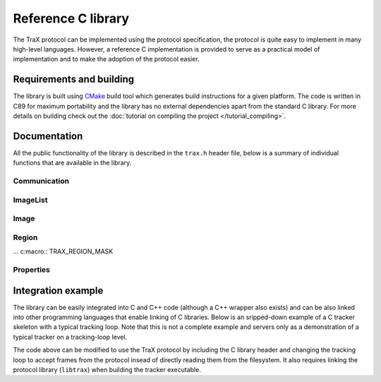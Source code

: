 Reference C library
===================

The TraX protocol can be implemented using the protocol specification, the protocol is quite easy to implement in many high-level languages. However, a reference C implementation is provided to serve as a practical model of implementation and to make the adoption of the protocol easier.

Requirements and building
-------------------------

The library is built using `CMake <https://cmake.org/>`_ build tool which generates build instructions for a given platform. The code is written in C89 for maximum portability and the library has no external dependencies apart from the standard C library. For more details on building check out the :doc:`tutorial on compiling the project </tutorial_compiling>`.

Documentation
-------------

All the public functionality of the library is described in the ``trax.h`` header file, below is a summary of individual functions that are available in the library.

Communication
~~~~~~~~~~~~~

.. c:macro:: TRAX_ERROR

    Value that indicates protocol error

.. c:macro:: TRAX_OK

    Value that indicates success of a function call

.. c:macro:: TRAX_HELLO

    Value that indicates introduction message

.. c:macro:: TRAX_INITIALIZE

    Value that indicates initialization message

.. c:macro:: TRAX_FRAME

    Value that indicates frame message

.. c:macro:: TRAX_QUIT

    Value that indicates quit message

.. c:macro:: TRAX_STATE

    Value that indicates status message

.. c:type:: trax_logging

    Structure that describes logging handle.

.. c:type:: trax_bounds

    Structure that describes region bounds.

.. c:type:: trax_handle

    Structure that describes a protocol state for either client or server.

.. c:type:: trax_image

    Structure that describes an image.

.. c:type:: trax_region

    Structure that describes a region.

.. c:type:: trax_properties

    Structure that contains an key-value dictionary.

.. c:var:: trax_logging trax_no_log

    A constant to indicate that no logging will be done.

.. c:var:: trax_bounds trax_no_bounds

    A constant to indicate that here are no bounds.

.. :c:function:: void(*trax_logger)(const char *string, int length, void *obj)

   A logger callback function type. Functions with this signature can be used for logging protocol data. Everytime a function is called it is given a character buffer of a specified length that has to be handled by the logger. The optional pointer to additional data may be passed to the callback to access additional data.

.. c:function:: const char* trax_version()

   Returns a string version of the library for debugging purposes. If possible, this version is defined during compilation time and corresponds to Git hash for the current revision.

   :return: Version string as a constant character array

.. c:function:: trax_metadata* trax_metadata_create(int region_formats, int image_formats, int channels, const char* tracker_name, const char* tracker_description, const char* tracker_family)

   :param region_formats: Supported regions formats bit-set.
   :param image_formats: Supported image formats bit-set.
   :param channels: Required image channels bit-set. If empty then only `TRAX_CHANNEL_VISIBLE` is assumed.

   Create a tracker metadata structure returning its pointer

   :return: A pointer to a metadata structure that can be released using :c:func:`trax_metadata_release`.

.. c:function:: void trax_metadata_release(trax_metadata** metadata)

   Releases a given metadata structure, clearing its memory.

   :param metadata: Pointer of a pointer of tracker metadata structure.

.. c:function:: trax_logging trax_logger_setup(trax_logger callback, void* data, int flags)

   A function that can be used to initialize a logging configuration structure.

   :param callback: Callback function used to process a chunk of log data
   :param data: Additional data passed to the callback function as an argument
   :param flags: Optional flags for logger
   :return: A logging structure for the given data

.. c:function:: trax_logging trax_logger_setup_file(FILE* file)

   A handy function to initialize a logging configuration structure for file logging. Internally the function calls :c:func:`trax_logger_setup`.

   :param file: File object, opened for writing, can also be ``stdout`` or ``stderr``
   :return: A logging structure for the given file

.. c:function:: trax_handle* trax_client_setup_file(int input, int output, trax_logging log)

   Setups the protocol state object for the client. It is assumed that the tracker process is already running (how this is done is not specified by the protocol). This function tries to parse tracker's introduction message and fails if it is unable to do so or if the handshake fails (e.g. unsupported format version).

   :param input: Stream identifier, opened for reading, used to read server output
   :param output: Stream identifier, opened for writing, used to write messages
   :param log: Logging structure
   :return: A handle object used for further communication or ``NULL`` if initialization was unsuccessful

.. c:function:: trax_handle* trax_client_setup_socket(int server, int timeout, trax_logging log)

   Setups the protocol state object for the client using a bi-directional socket. It is assumed that the connection was already established (how this is done is not specified by the protocol). This function tries to parse tracker's introduction message and fails if it is unable to do so or if the handshake fails (e.g. unsupported format version).

   :param server: Socket identifier, used to read communcate with tracker
   :param log: Logging structure
   :return: A handle object used for further communication or ``NULL`` if initialization was unsuccessful

.. c:function:: int trax_client_wait(trax_handle* client, trax_region** region, trax_properties* properties)

   Waits for a valid protocol message from the server.

   :param client: Client state object
   :param region: Pointer to current region for an object, set if the response is :c:macro:`TRAX_STATE`, otherwise ``NULL``
   :param properties: Additional properties
   :return: Integer value indicating status, can be either :c:macro:`TRAX_STATE`, :c:macro:`TRAX_QUIT`, or :c:macro:`TRAX_ERROR`

.. c:function:: int trax_client_initialize(trax_handle* client, trax_image* image, trax_region* region, trax_properties* properties)

    Sends an initialize message to server.

   :param client: Client state object
   :param image: Image frame data
   :param region: Initialization region
   :param properties: Additional properties object
   :return: Integer value indicating status, can be either :c:macro:`TRAX_OK` or :c:macro:`TRAX_ERROR`

.. c:function:: int trax_client_frame(trax_handle* client, trax_image* image, trax_properties* properties)

    Sends a frame message to server.

   :param client: Client state object
   :param image: Image frame data
   :param properties: Additional properties
   :return: Integer value indicating status, can be either :c:macro:`TRAX_OK` or :c:macro:`TRAX_ERROR`

.. c:function:: trax_handle* trax_server_setup(trax_metadata* metadata, trax_logging log)

   Setups the protocol for the server side and returns a handle object.

   :param metadata: Tracker metadata
   :param log: Logging structure
   :return: A handle object used for further communication or ``NULL`` if initialization was unsuccessful

.. c:function:: trax_handle* trax_server_setup_file(trax_metadata* metadata, int input, int output, trax_logging log)

   Setups the protocol for the server side based on input and output stream and returns a handle object.

   :param metadata: Tracker metadata
   :param input: Stream identifier, opened for reading, used to read client output
   :param output: Stream identifier, opened for writing, used to write messages
   :param log: Logging structure
   :return: A handle object used for further communication or ``NULL`` if initialization was unsuccessful

.. c:function:: int trax_server_wait(trax_handle* server, trax_image** image, trax_region** region, trax_properties* properties)

    Waits for a valid protocol message from the client.

   :param server: Server state object
   :param image: Pointer to image frame data, set if the response is not :c:macro:`TRAX_QUIT` or :c:macro:`TRAX_ERROR`, otherwise ``NULL``
   :param region: Pointer to initialization region, set if the response is :c:macro:`TRAX_INITIALIZE`, otherwise ``NULL``
   :param properties: Additional properties
   :return: Integer value indicating status, can be either :c:macro:`TRAX_INITIALIZE`, :c:macro:`TRAX_FRAME`, :c:macro:`TRAX_QUIT`, or :c:macro:`TRAX_ERROR`

.. c:function:: int trax_server_reply(trax_handle* server, trax_region* region, trax_properties* properties)

    Sends a status reply to the client.

   :param server: Server state object
   :param region: Current region of an object
   :param properties: Additional properties
   :return: Integer value indicating status, can be either :c:macro:`TRAX_OK` or :c:macro:`TRAX_ERROR`

.. c:function:: int trax_terminate(trax_handle* handle)

   Used in client and server. Closes communication, sends quit message if needed. This function is implicitly
   called in :c:func:`trax_cleanup`.

   :param handle: Server or client state object
   :return: Integer value indicating status, can be either :c:macro:`TRAX_OK` or :c:macro:`TRAX_ERROR`

.. c:function:: int trax_cleanup(trax_handle** handle)

   Used in client and server. Closes communication, sends quit message if needed. Releases the handle structure.

   :param handle: Pointer to state object pointer
   :return: Integer value indicating status, can be either :c:macro:`TRAX_OK` or :c:macro:`TRAX_ERROR`

.. c:function:: int trax_set_parameter(trax_handle* handle, int id, int value)

   Sets the parameter of the client or server instance.

.. c:function:: int trax_get_parameter(trax_handle* handle, int id, int* value)

   Gets the parameter of the client or server instance.


ImageList
~~~~~~~~~

.. c:macro::  TRAX_CHANNEL_VISIBLE

    Visible light channel identifier.

.. c:macro::  TRAX_CHANNEL_DEPTH

    Depth channel identifier.

.. c:macro::  TRAX_CHANNEL_IR

    IR channel identifier.

.. c:macro::  TRAX_CHANNELS

    Number of available channels.

.. c:macro::  TRAX_CHANNEL_INDEX(I)

    Convert channel identifier into index.

.. c:macro::  TRAX_CHANNEL_ID(I)

    Convert channel index into identifier.

.. c:function:: trax_image_list* trax_image_list_create()

    Create an emptry image list

   :returns: Pointer to image list container

.. c:function:: void trax_image_list_release(trax_image_list** list)

    Release image list structure, does not release any channel images

   :param list: Image list container pointer

.. c:function:: void trax_image_list_clear(trax_image_list* list)

    Cleans image list, releases all allocated channel images

   :param list: Image list container pointer

.. c:function:: trax_image* trax_image_list_get(const trax_image_list* list, int channel)

    Get image for a specific channel

   :param list: Image list structure pointer
   :param channel: Channel idenfifier
   :returns: Image structure pointer

.. c:function:: void trax_image_list_set(trax_image_list* list, trax_image* image, int channel)

    Set image for a specific channel

   :param list: Image list structure pointer
   :param image: Image structure pointer
   :param channel: Channel idenfifier
   :returns: Pointer to null-terminated character array

.. c:function:: int trax_image_list_count(int channels)

     Count available channels in provided bit-set

   :param channels: Bit-set of channel identifiers
   :returns: Number of on bits.

Image
~~~~~

.. c:macro::  TRAX_IMAGE_EMPTY

    Empty image type, not usable in any way but to signify that there is no data.

.. c:macro::  TRAX_IMAGE_PATH

    Image data is provided in a file on a file system. Only a path is provided.

.. c:macro::  TRAX_IMAGE_URL

    Image data is provided in a local or remote resource. Only a URL is provided.

.. c:macro::  TRAX_IMAGE_MEMORY

    Image data is provided in a memory buffer and can be accessed directly.

.. c:macro::  TRAX_IMAGE_BUFFER

    Image data is provided in a memory buffer but has to be decoded first.

.. c:macro::  TRAX_IMAGE_BUFFER_ILLEGAL

    Image buffer is of an unknown data type.

.. c:macro::  TRAX_IMAGE_BUFFER_PNG

    Image data is encoded as PNG image.

.. c:macro::  TRAX_IMAGE_BUFFER_JPEG

    Image data is encoded as JPEG image.

.. c:macro::  TRAX_IMAGE_MEMORY_ILLEGAL

    Image data is available in an unknown format.

.. c:macro::  TRAX_IMAGE_MEMORY_GRAY8

    Image data is available in 8 bit per pixel format.

.. c:macro::  TRAX_IMAGE_MEMORY_GRAY16

    Image data is available in 16 bit per pixel format.

.. c:macro::  TRAX_IMAGE_MEMORY_RGB

    Image data is available in RGB format with three bytes per pixel.

.. c:function:: void trax_image_release(trax_image** image)

   Releases image structure, frees allocated memory.

   :param image: Pointer to image structure pointer (the pointer is set to ``NULL`` if the structure is destroyed successfuly)

.. c:function:: trax_image* trax_image_create_path(const char* path)

   Creates a file-system path image description.

   :param url: File path string, it is copied internally
   :returns: Image structure pointer

.. c:function:: trax_image* trax_image_create_url(const char* url)

   Creates a URL path image description.

   :param url: URL string, it is copied internally
   :returns: Image structure pointer

.. c:function:: trax_image* trax_image_create_memory(int width, int height, int format)

   Creates a raw in-memory buffer image description. The memory is not initialized, you have do this manually.

   :param width: Image width
   :param height: Image height
   :param format: Image format, see format type constants for options
   :returns: Image structure pointer

.. c:function:: trax_image* trax_image_create_buffer(int length, const char* data)

   Creates a file buffer image description.

   :param length: Length of the buffer
   :param data: Character array with data, the buffer is copied
   :returns: Image structure pointer

.. c:function:: int trax_image_get_type(const trax_image* image)

   Returns a type of the image handle.

   :param image: Image structure pointer
   :returns: Image type code, see image type constants for more details

.. c:function:: const char* trax_image_get_path(const trax_image* image)

   Returns a file path from a file-system path image description. This function returns a pointer to the internal data which should not be modified.

   :param image: Image structure pointer
   :returns: Pointer to null-terminated character array

.. c:function:: const char* trax_image_get_url(const trax_image* image)

   Returns a file path from a URL path image description. This function returns a pointer to the internal data which should not be modified.

   :param image: Image structure pointer
   :returns: Pointer to null-terminated character array

.. c:function:: void trax_image_get_memory_header(const trax_image* image, int* width, int* height, int* format)

   Returns the header data of a memory image.

   :param image: Image structure pointer
   :param width: Pointer to variable that is populated with width of the image
   :param height: Pointer to variable that is populated with height of the image
   :param format: Pointer to variable that is populated with format of the image, see format constants for options

.. c:function:: char* trax_image_write_memory_row(trax_image* image, int row)

   Returns a pointer for a writeable row in a data array of an image.

   :param image: Image structure pointer
   :param row: Number of row
   :returns: Pointer to character array of the line

.. c:function:: const char* trax_image_get_memory_row(const trax_image* image, int row)

   Returns a read-only pointer for a row in a data array of an image.

   :param image: Image structure pointer
   :param row: Number of row
   :returns: Pointer to character array of the line

.. c:function:: const char* trax_image_get_buffer(const trax_image* image, int* length, int* format)

   Returns a file buffer and its length. This function returns a pointer to the internal data which should not be modified.

   :param image: Image structure pointer
   :param length: Pointer to variable that is populated with buffer length
   :param format: Pointer to variable that is populated with buffer format code
   :returns: Pointer to character array


Region
~~~~~~

.. c:macro::  TRAX_REGION_EMPTY

    Empty region type, not usable in any way but to signify that there is no data.

.. c:macro::  TRAX_REGION_SPECIAL

    Special code region type, only one value avalable that can have a defined meaning.

.. c:macro::  TRAX_REGION_RECTANGLE

    Rectangle region type. Left, top, width and height values available.

.. c:macro::  TRAX_REGION_POLYGON

    Polygon region type. Three or more points available with x and y coordinates.

... c:macro::  TRAX_REGION_MASK

..    Mask region type. A per-pixel binary mask.

.. c:macro::  TRAX_REGION_ANY

    Any region type, a shortcut to specify that any supported region type can be used.

.. c:function:: void trax_region_release(trax_region** region)

   Releases region structure, frees allocated memory.

   :param region: Pointer to region structure pointer (the pointer is set to ``NULL`` if the structure is destroyed successfuly)

.. c:function:: int trax_region_get_type(const trax_region* region)

   Returns type identifier of the region object.

   :param region: Region structure pointer
   :returns: One of the region type constants

.. c:function:: trax_region* trax_region_create_special(int code)

   Creates a special region object.

   :param code: A numerical value that is contained in the region type
   :returns: A pointer to the region object

.. c:function:: void trax_region_set_special(trax_region* region, int code)

   Sets the code of a special region.

   :param region: Region structure pointer
   :param code: The new numerical value

.. c:function:: int trax_region_get_special(const trax_region* region)

   Returns a code of a special region object if the region is of *special* type.

   :param region: Region structure pointer
   :returns: The numerical value

.. c:function:: trax_region* trax_region_create_rectangle(float x, float y, float width, float height)

   Creates a rectangle region.

   :param x: Left offset
   :param y: Top offset
   :param width: Width of rectangle
   :param height: Height of rectangle
   :returns: A pointer to the region object

.. c:function:: void trax_region_set_rectangle(trax_region* region, float x, float y, float width, float height)

   Sets the coordinates for a rectangle region.

   :param region: A pointer to the region object
   :param x: Left offset
   :param y: Top offset
   :param width: Width of rectangle
   :param height: Height of rectangle

.. c:function:: void trax_region_get_rectangle(const trax_region* region, float* x, float* y, float* width, float* height)

   Retreives coordinate from a rectangle region object.

   :param region: A pointer to the region object
   :param x: Pointer to left offset value variable
   :param y: Pointer to top offset value variable
   :param width: Pointer to width value variable
   :param height: Pointer to height value variable

.. c:function:: trax_region* trax_region_create_polygon(int count)

   Creates a polygon region object for a given amout of points. Note that the coordinates of the points are arbitrary and have to be set after allocation.

   :param code: The number of points in the polygon
   :returns: A pointer to the region object

.. c:function:: void trax_region_set_polygon_point(trax_region* region, int index, float x, float y)

   Sets coordinates of a given point in the polygon.

   :param region: A pointer to the region object
   :param index: Index of point
   :param x: Horizontal coordinate
   :param y: Vertical coordinate

.. c:function:: void trax_region_get_polygon_point(const trax_region* region, int index, float* x, float* y)

   Retrieves the coordinates of a specific point in the polygon.

   :param region: A pointer to the region object
   :param index: Index of point
   :param x: Pointer to horizontal coordinate value variable
   :param y: Pointer to vertical coordinate value variable

.. c:function:: int trax_region_get_polygon_count(const trax_region* region)

   Returns the number of points in the polygon.

   :param region: A pointer to the region object
   :return: Number of points

.. c:function:: trax_bounds trax_region_bounds(const trax_region* region)

   Calculates a bounding box region that bounds the input region.

   :param region: A pointer to the region object
   :return: A bounding box structure that contains values for left, top, right, and bottom

.. c:function:: trax_region* trax_region_clone(const trax_region* region)

   Clones a region object.

   :param region: A pointer to the region object
   :return: A cloned region object pointer

.. c:function:: trax_region* trax_region_convert(const trax_region* region, int format)

   Converts region between different formats (if possible).

   :param region: A pointer to the region object
   :param format: One of the format type constants
   :return: A converted region object pointer

.. c:function:: float trax_region_contains(const trax_region* region, float x, float y)

   Calculates if the region contains a given point.

   :param region: A pointer to the region object
   :param x: X coordinate of the point
   :param y: Y coordinate of the point
   :return: Returns zero if the point is not in the region or one if it is


.. c:function:: float trax_region_overlap(const trax_region* a, const trax_region* b, const trax_bounds bounds)

   Calculates the spatial Jaccard index for two regions (overlap).

   :param a: A pointer to the region object
   :param b: A pointer to the region object
   :return: A bounds structure to contain only overlap within bounds or :c:data:`trax_no_bounds` if no bounds are specified

.. c:function:: char* trax_region_encode(const trax_region* region)

   Encodes a region object to a string representation.

   :param region: A pointer to the region object
   :return: A character array with textual representation of the region data

.. c:function:: trax_region* trax_region_decode(const char* data)

   Decodes string representation of a region to an object.

   :param region: A character array with textual representation of the region data
   :return: A pointer to the region object or ``NULL`` if string does not contain valid region data


Properties
~~~~~~~~~~

.. c:function:: trax_properties* trax_properties_create()

   Create an empty properties dictionary.

   :returns: A pointer to a properties object

.. c:function:: void trax_properties_release(trax_properties** properties)

   Destroy a properties object and clean up the memory.

   :param properties: A pointer to a properties object pointer

.. c:function:: void trax_properties_clear(trax_properties* properties)

   Clears a properties dictionary making it empty.

   :param properties: A pointer to a properties object

.. c:function:: void trax_properties_set(trax_properties* properties, const char* key, const char* value)

   Set a string property for a given key. The value string is cloned.

   :param properties: A pointer to a properties object
   :param key: A key for the property, only keys valid according to the protocol are accepted
   :param value: The value for the property, the string is cloned internally

.. c:function:: void trax_properties_set_int(trax_properties* properties, const char* key, int value)

   Set an integer property. The value will be encoded as a string.

   :param properties: A pointer to a properties object
   :param key: A key for the property, only keys valid according to the protocol are accepted
   :param value: The value for the property

.. c:function:: void trax_properties_set_float(trax_properties* properties, const char* key, float value)

   Set an floating point value property. The value will be encoded as a string.

   :param properties: A pointer to a properties object
   :param key: A key for the property, only keys valid according to the protocol are accepted
   :param value: The value for the property

.. c:function:: char* trax_properties_get(const trax_properties* properties, const char* key)

   Get a string property. The resulting string is a clone of the one stored so it should be released when not needed anymore.

   :param properties: A pointer to a properties object
   :param key: A key for the property
   :returns: The value for the property or ``NULL`` if there is no value associated with the key

.. c:function:: int trax_properties_get_int(const trax_properties* properties, const char* key, int def)

    Get an integer property. A stored string value is converted to an integer. If this is not possible or the property does not exist a given default value is returned.

   :param properties: A pointer to a properties object
   :param key: A key for the property
   :param def: Default value for the property
   :returns: The value for the property or default value if there is no value associated with the key or conversion from string is impossible

.. c:function:: float trax_properties_get_float(const trax_properties* properties, const char* key, float def)

   Get an floating point value property. A stored string value is converted to an integer. If this is not possible or the property does not exist a given default value is returned.

   :param properties: A pointer to a properties object
   :param key: A key for the property
   :param def: Default value for the property
   :returns: The value for the property or default value if there is no value associated with the key or conversion from string is impossible

.. c:function:: int trax_properties_count(const trax_properties* properties)

   Get a number of all pairs in the properties object.

   :param properties: A pointer to a properties object
   :returns: Number of key-value pairs in the properties object


.. :c:function:: void(*trax_enumerator)(const char *key, const char *value, const void *obj)


.. c:function:: void trax_properties_enumerate(trax_properties* properties, trax_enumerator enumerator, const void* object)

   Iterate over the property set using a callback function. An optional pointer can be given and is forwarded to the callback.

   :param properties: A pointer to a properties object
   :param enumerator: A pointer to the enumerator function that is called for every key-value pair
   :param object: A pointer to additional data for the enumerator function

Integration example
-------------------

The library can be easily integrated into C and C++ code (although a C++ wrapper also exists) and can be also linked into other programming languages that enable linking of C libraries. Below is an sripped-down example of a C tracker skeleton with a typical tracking loop. Note that this is not a complete example and servers only as a demonstration of a typical tracker on a tracking-loop level.

.. code-block:: c
  :linenos:

  #include <stdio.h>

  int main( int argc, char** argv)
  {
      int i;
      FILE* out;
      rectangle_type region;
      image_type image;

      out = fopen("trajectory.txt", "w");

      region = read_bounding_box();
      image = read_image(1);
      region = initialize_tracker(region, image);

      write_frame(out, region);

      for (i = 2; ; i++)
      {
        image = read_image(i);
        region = update_tracker(image);
        write_frame(out, region);
      }

      fclose(out);
      return 0;
  }

The code above can be modified to use the TraX protocol by including the C library header and changing the tracking loop to accept frames from the protocol insead of directly reading them from the filesystem. It also requires linking the protocol library (``libtrax``) when building the tracker executable.

.. code-block:: c
  :linenos:

  #include <stdio.h>

  // Include TraX library header
  #include "trax.h"

  int main( int argc, char** argv)
  {
      int run = 1;
      trax_image_list* img = NULL;
      trax_region* reg = NULL;

      // Call trax_server_setup at the beginning
      trax_handle* handle;
      trax_metadata* meta = trax_metadata_create(TRAX_REGION_RECTANGLE, TRAX_IMAGE_PATH, TRAX_CHANNEL_VISIBLE, "Name", NULL, NULL);

      handle = trax_server_setup(meta, trax_no_log);

      trax_metadata_release(&meta);

      while(run)
      {
          int tr = trax_server_wait(handle, &img, &reg, NULL);

          // There are two important commands. The first one is
          // TRAX_INITIALIZE that tells the tracker how to initialize.
          if (tr == TRAX_INITIALIZE) {

              rectangle_type region = initialize_tracker(
                  region_to_rectangle(reg), load_image(img));
              trax_server_reply(handle, rectangle_to_region(region), NULL);

          } else
          // The second one is TRAX_FRAME that tells the tracker what to process next.
          if (tr == TRAX_FRAME) {

              rectangle_type region = update_tracker(load_image(trax_image_list_get(img, TRAX_CHANNEL_VISIBLE)));
              trax_server_reply(handle, rectangle_to_region(region), NULL);

          }
          // Any other command is either TRAX_QUIT or illegal, so we exit.
          else {
              run = 0;
          }

          if (img) {
              trax_image_list_clear(img); // Also delete individual images
              trax_image_list_release(&img);
          }
          if (reg) trax_region_release(&reg);

      }

      // TraX: Call trax_cleanup at the end
      trax_cleanup(&handle);

      return 0;
  }

